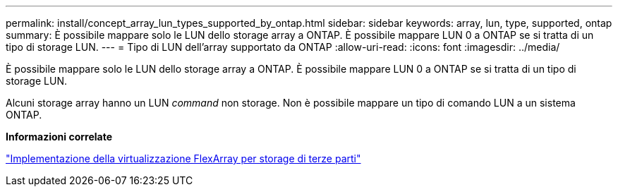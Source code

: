 ---
permalink: install/concept_array_lun_types_supported_by_ontap.html 
sidebar: sidebar 
keywords: array, lun, type, supported, ontap 
summary: È possibile mappare solo le LUN dello storage array a ONTAP. È possibile mappare LUN 0 a ONTAP se si tratta di un tipo di storage LUN. 
---
= Tipo di LUN dell'array supportato da ONTAP
:allow-uri-read: 
:icons: font
:imagesdir: ../media/


[role="lead"]
È possibile mappare solo le LUN dello storage array a ONTAP. È possibile mappare LUN 0 a ONTAP se si tratta di un tipo di storage LUN.

Alcuni storage array hanno un LUN _command_ non storage. Non è possibile mappare un tipo di comando LUN a un sistema ONTAP.

*Informazioni correlate*

https://docs.netapp.com/us-en/ontap-flexarray/implement-third-party/index.html["Implementazione della virtualizzazione FlexArray per storage di terze parti"]
